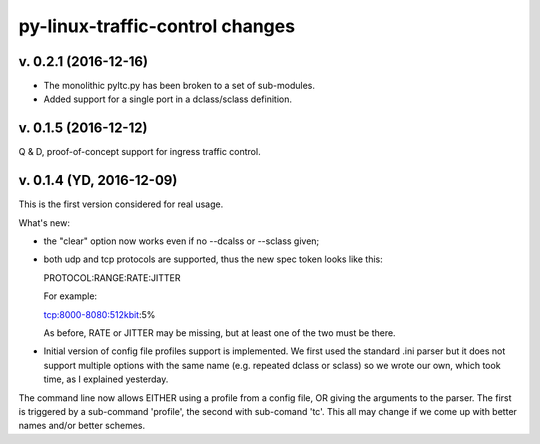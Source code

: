 
py-linux-traffic-control changes
=================================


v. 0.2.1 (2016-12-16)
--------------------------

- The monolithic pyltc.py has been broken to a set of sub-modules.
- Added support for a single port in a dclass/sclass definition.


v. 0.1.5 (2016-12-12)
--------------------------

Q & D, proof-of-concept support for ingress traffic control.


v. 0.1.4 (YD, 2016-12-09)
--------------------------

This is the first version considered for real usage.

What's new:

* the "clear" option now works even if no --dcalss or --sclass given;

* both udp and tcp protocols are supported, thus the new spec token looks like this::

  PROTOCOL:RANGE:RATE:JITTER

  For example::

  tcp:8000-8080:512kbit:5%

  As before, RATE or JITTER may be missing, but at least one of the two must be there.

* Initial version of config file profiles support is implemented.
  We first used the standard .ini parser but it does not support multiple options
  with the same name (e.g. repeated dclass or sclass) so we wrote our own, which
  took time, as I explained yesterday.


The command line now allows EITHER using a profile from a config file, OR giving the
arguments to the parser. The first is triggered by a sub-command 'profile', the
second with sub-comand 'tc'. This all may change if we come up with better names and/or
better schemes.
